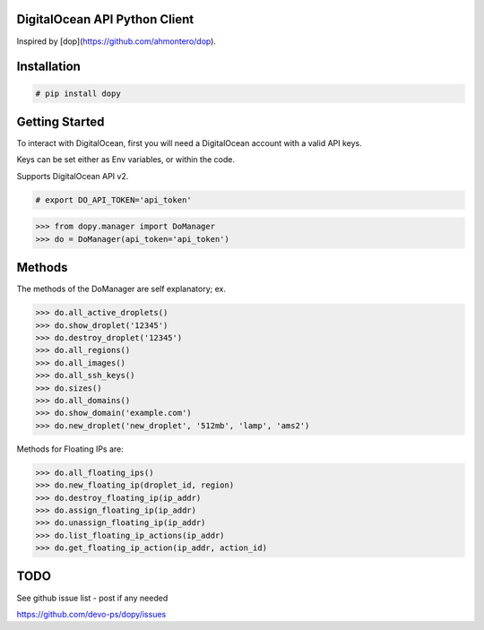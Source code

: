 DigitalOcean API Python Client
================================

Inspired by [dop](https://github.com/ahmontero/dop).

Installation
============

.. code-block:: bash
    
    # pip install dopy

Getting Started
===============

To interact with DigitalOcean, first you will need a DigitalOcean account with 
a valid API keys.

Keys can be set either as Env variables, or within the code.

Supports DigitalOcean API v2.

.. code-block:: bash

    # export DO_API_TOKEN='api_token'

.. code-block:: pycon

    >>> from dopy.manager import DoManager
    >>> do = DoManager(api_token='api_token')


Methods
=======

The methods of the DoManager are self explanatory; ex.

.. code-block:: pycon

    >>> do.all_active_droplets()
    >>> do.show_droplet('12345')
    >>> do.destroy_droplet('12345')
    >>> do.all_regions()
    >>> do.all_images()
    >>> do.all_ssh_keys()
    >>> do.sizes()
    >>> do.all_domains()
    >>> do.show_domain('example.com')
    >>> do.new_droplet('new_droplet', '512mb', 'lamp', 'ams2')


Methods for Floating IPs are:

.. code-block:: pycon

    >>> do.all_floating_ips()
    >>> do.new_floating_ip(droplet_id, region)
    >>> do.destroy_floating_ip(ip_addr)
    >>> do.assign_floating_ip(ip_addr)
    >>> do.unassign_floating_ip(ip_addr)
    >>> do.list_floating_ip_actions(ip_addr)
    >>> do.get_floating_ip_action(ip_addr, action_id)
                                    


TODO
====

See github issue list - post if any needed

https://github.com/devo-ps/dopy/issues
